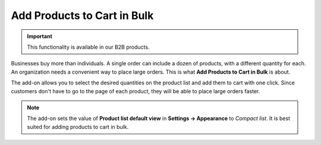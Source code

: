 ****************************
Add Products to Cart in Bulk
****************************

.. important::

    This functionality is available in our B2B products.

Businesses buy more than individuals. A single order can include a dozen of products, with a different quantity for each. An organization needs a convenient way to place large orders. This is what **Add Products to Cart in Bulk** is about.

The add-on allows you to select the desired quantities on the product list and add them to cart with one click. Since customers don't have to go to the page of each product, they will be able to place large orders faster.

.. image:: img/add_to_cart_in_bulk.png
    :align: center
    :alt: The quantity selector and "Add to cart" button only appear on the compact list of products.

.. note::

     The add-on sets the value of **Product list default view** in **Settings → Appearance** to *Compact list*. It is best suited for adding products to cart in bulk.

.. meta::
   :description: An add-on for letting customers quickly add multiple products to cart in CS-Cart B2B ecommerce platform.
